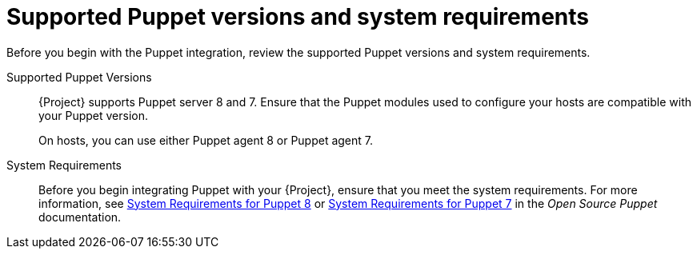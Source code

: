 [id="supported-puppet-versions-and-system-requirements_{context}"]
= Supported Puppet versions and system requirements

Before you begin with the Puppet integration, review the supported Puppet versions and system requirements.

Supported Puppet Versions::
ifdef::satellite[]
{Project} supports Puppet server 8.
endif::[]
ifndef::satellite[]
{Project} supports Puppet server 8 and 7.
endif::[]
Ensure that the Puppet modules used to configure your hosts are compatible with your Puppet version.
+
On hosts, you can use either Puppet agent 8 or Puppet agent 7.
ifdef::satellite[]
To use Puppet agent 8 on the host, enable the *{project-client-name}-2* repository. 
endif::[]

System Requirements::
Before you begin integrating Puppet with your {Project}, ensure that you meet the system requirements.
ifdef::satellite[]
For more information, see https://puppet.com/docs/puppet/7/system_requirements.html[System Requirements for Puppet 7] in the _Open Source Puppet_ documentation.
endif::[]
ifndef::satellite[]
For more information, see https://puppet.com/docs/puppet/8/system_requirements.html[System Requirements for Puppet 8] or https://puppet.com/docs/puppet/7/system_requirements.html[System Requirements for Puppet 7] in the _Open Source Puppet_ documentation.
endif::[]
